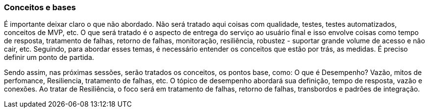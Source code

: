 === Conceitos e bases

É importante deixar claro o que não abordado. Não será tratado aqui coisas com qualidade, testes, testes automatizados, conceitos de MVP, etc. O que será tratado é o aspecto de entrega do serviço ao usuário final e isso envolve coisas como tempo de resposta, tratamento de falhas, retorno de falhas, monitoração, resiliência, robustez - suportar grande volume de acesso e não cair, etc.  Seguindo, para abordar esses temas, é necessário entender os conceitos que estão por trás, as medidas. É preciso definir um ponto de partida. 

Sendo assim, nas próximas sessões, serão tratados os conceitos, os pontos base, como: O que é Desempenho? Vazão, mitos de perfomance, Resiliencia, tratamento de falhas, etc. O tópico de desempenho abordará sua definição, tempo de resposta, vazão e conexões. Ao tratar de Resiliência, o foco será em tratamento de falhas, retorno de falhas, transbordos e padrões de integração.

